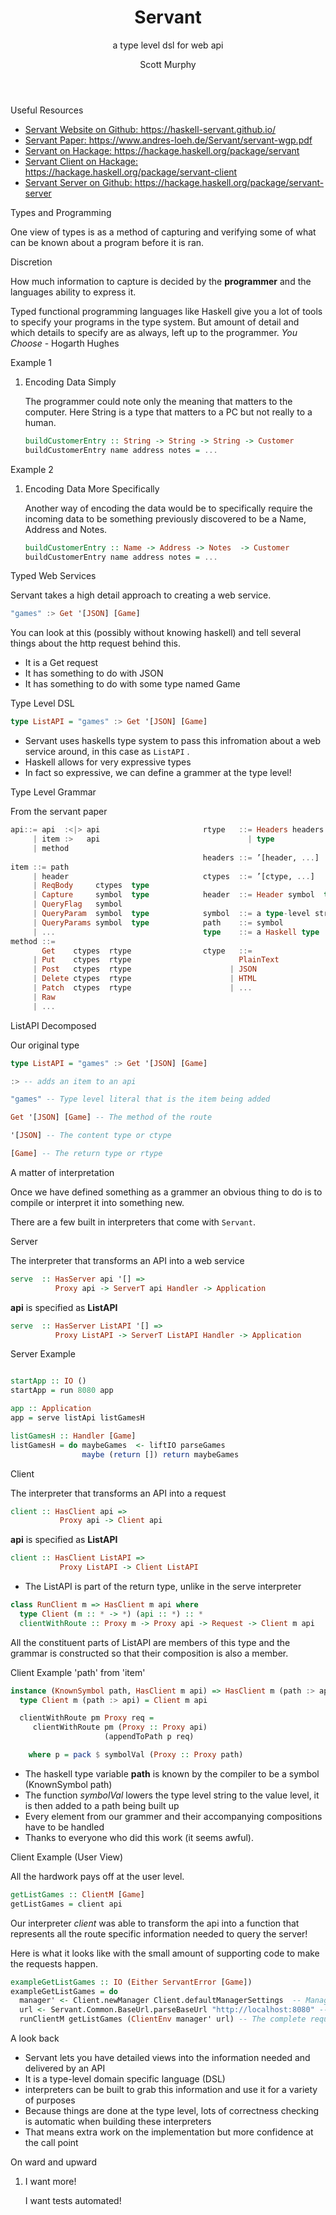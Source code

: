 #+TITLE: Servant 
#+SUBTITLE: a type level dsl for web api 
#+AUTHOR: Scott Murphy
#+EMAIL: scottmurphy09@gmail.com
#+DESCRIPTION: An introduction to web api programming using type level features
#+KEYWORDS: types,servant,api,web,haskell
#+OPTIONS: H:1
#+LATEX_CLASS: beamer
#+COLUMNS: %45ITEM %10BEAMER_env(Env) %10BEAMER_act(Act) %4BEAMER_col(Col) %8BEAMER_opt(Opt)
#+BEAMER_THEME: blue
#+BEAMER_COLOR_THEME:orchid
#+BEAMER_FONT_THEME:
#+BEAMER_INNER_THEME:
#+BEAMER_OUTER_THEME:
#+BEAMER_HEADER:
#+BEAMER_FRAME_LEVEL: 2

# To Run pandoc -t slidy -s presentation.org -o presentation.html --standalone

** Useful Resources
+ [[https://haskell-servant.github.io/][Servant Website on Github: https://haskell-servant.github.io/]]
+ [[https://www.andres-loeh.de/Servant/servant-wgp.pdf][Servant Paper: https://www.andres-loeh.de/Servant/servant-wgp.pdf]]
+ [[https://hackage.haskell.org/package/servant][Servant on Hackage: https://hackage.haskell.org/package/servant]]
+ [[https://hackage.haskell.org/package/servant-client][Servant Client on Hackage: https://hackage.haskell.org/package/servant-client]]
+ [[https://hackage.haskell.org/package/servant-server][Servant Server on Github: https://hackage.haskell.org/package/servant-server]]

** Types and Programming
One view of types is as a method of capturing and verifying some of what can be known about a program before it is ran.
** Discretion 
How much information to capture is 
decided by the *programmer* and the languages ability to 
express it.

Typed functional programming languages like Haskell give you a lot of tools to specify your programs 
in the type system.  But amount of detail and which details to specify are as always, left up to the programmer.
/You Choose/ - Hogarth Hughes 
** Example 1
*** Encoding Data Simply 
The programmer could note only the meaning that matters 
to the computer.  Here String is a type that matters to a PC 
but not really to a human.
#+begin_src haskell 
buildCustomerEntry :: String -> String -> String -> Customer
buildCustomerEntry name address notes = ...
#+end_src

** Example 2
*** Encoding Data More Specifically 
Another way of encoding the data would be to specifically require 
the incoming data to be something previously discovered to be a 
Name, Address and Notes.

#+begin_src haskell 
buildCustomerEntry :: Name -> Address -> Notes  -> Customer
buildCustomerEntry name address notes = ...
#+end_src

** Typed Web Services
Servant takes a high detail approach to creating a web service.
#+begin_src haskell 
"games" :> Get '[JSON] [Game]
#+end_src
You can look at this (possibly without knowing haskell) 
and tell several things about the http request behind this.

+ It is a Get request
+ It has something to do with JSON 
+ It has something to do with some type named Game

# Note: If you know what JSON is and what a GET service are you probably can figure out it will return JSON 
# you can probably also figure out that some type named Game is returned 

** Type Level DSL 

#+begin_src haskell 
type ListAPI = "games" :> Get '[JSON] [Game]
#+end_src
+ Servant uses haskells type system to pass this infromation about a web service around, in this case as =ListAPI= . 
+ Haskell allows for very expressive types
+ In fact so expressive, we can define a grammer at the type level!

** Type Level Grammar  
From the servant paper
#+begin_src haskell 
api::= api  :<|> api                       rtype   ::= Headers headers  type        
     | item :>   api                                 | type                             
     | method                                                                     
                                           headers ::= ’[header, ...]             
item ::= path                                                                   
     | header                              ctypes  ::= ’[ctype, ...]               
     | ReqBody     ctypes  type                                                       
     | Capture     symbol  type            header  ::= Header symbol  type         
     | QueryFlag   symbol                                                           
     | QueryParam  symbol  type            symbol  ::= a type-level string         
     | QueryParams symbol  type            path    ::= symbol                                      
     | ...                                 type    ::= a Haskell type                
method ::= 
       Get    ctypes  rtype                ctype   ::= 
     | Put    ctypes  rtype                        PlainText                                       
     | Post   ctypes  rtype                      | JSON                             
     | Delete ctypes  rtype                      | HTML                             
     | Patch  ctypes  rtype                      | ...                              
     | Raw                                                    
     | ...                  
      
#+end_src
** ListAPI Decomposed
Our original type
#+begin_src haskell 
type ListAPI = "games" :> Get '[JSON] [Game]
#+end_src

#+begin_src haskell 
:> -- adds an item to an api 
#+end_src 

#+begin_src haskell 
"games" -- Type level literal that is the item being added
#+end_src

#+begin_src haskell 
Get '[JSON] [Game] -- The method of the route
#+end_src

#+begin_src haskell 
'[JSON] -- The content type or ctype
#+end_src

#+begin_src haskell 
[Game] -- The return type or rtype
#+end_src

** A matter of interpretation 
Once we have defined something as a grammer an obvious thing to do is to compile or interpret it into something
new.

There are a few built in interpreters that come with =Servant=. 


** Server
The interpreter that transforms an API into a web service
#+begin_src haskell
serve  :: HasServer api '[] =>
          Proxy api -> ServerT api Handler -> Application
#+end_src
*api* is specified as *ListAPI*
#+begin_src haskell
serve  :: HasServer ListAPI '[] =>
          Proxy ListAPI -> ServerT ListAPI Handler -> Application
#+end_src

** Server Example 
#+begin_src haskell 

startApp :: IO ()
startApp = run 8080 app

app :: Application
app = serve listApi listGamesH

listGamesH :: Handler [Game]
listGamesH = do maybeGames  <- liftIO parseGames
                maybe (return []) return maybeGames
#+end_src
** Client
The interpreter that transforms an API into a request    

#+begin_src haskell 
client :: HasClient api => 
           Proxy api -> Client api
#+end_src
*api* is specified as *ListAPI*
#+begin_src haskell
client :: HasClient ListAPI => 
           Proxy ListAPI -> Client ListAPI
#+end_src

+  The ListAPI is part of the return type, unlike in the serve interpreter

#+begin_src haskell
class RunClient m => HasClient m api where
  type Client (m :: * -> *) (api :: *) :: *
  clientWithRoute :: Proxy m -> Proxy api -> Request -> Client m api
#+end_src
All the constituent parts of ListAPI are members of this type and the grammar is constructed 
so that their composition is also a member.

** Client Example 'path' from 'item'

#+begin_src haskell
instance (KnownSymbol path, HasClient m api) => HasClient m (path :> api) where
  type Client m (path :> api) = Client m api

  clientWithRoute pm Proxy req =
     clientWithRoute pm (Proxy :: Proxy api)
                     (appendToPath p req)

    where p = pack $ symbolVal (Proxy :: Proxy path)
#+end_src 
+ The haskell type variable *path* is known by the compiler to be a symbol (KnownSymbol path)
+ The function /symbolVal/ lowers the type level string to the value level, it is then added to a path being built up 
+ Every element from our grammer and their accompanying compositions have to be handled 
+ Thanks to everyone who did this work (it seems awful).
** Client Example (User View)
All the hardwork pays off at the user level.
#+begin_src haskell
getListGames :: ClientM [Game]
getListGames = client api
#+end_src
Our interpreter /client/ was able to transform the api into a function that represents all the route specific information 
needed to query the server!

Here is what it looks like with the small amount of supporting code to make the requests happen.
#+begin_src haskell 
exampleGetListGames :: IO (Either ServantError [Game])
exampleGetListGames = do
  manager' <- Client.newManager Client.defaultManagerSettings  -- Managers are haskell's resource handler to use the network
  url <- Servant.Common.BaseUrl.parseBaseUrl "http://localhost:8080" -- The base url parsed and added into the request
  runClientM getListGames (ClientEnv manager' url) -- The complete request is sent!
#+end_src

** A look back
+ Servant lets you have detailed views into the information needed and delivered by an API
+ It is a type-level domain specific language (DSL) 
+ interpreters can be built to grab this information and use it for a variety of purposes
+ Because things are done at the type level, lots of correctness checking is automatic when building these interpreters
+ That means extra work on the implementation but more confidence at the call point

** On ward and upward
*** I want more!
I want tests automated!
